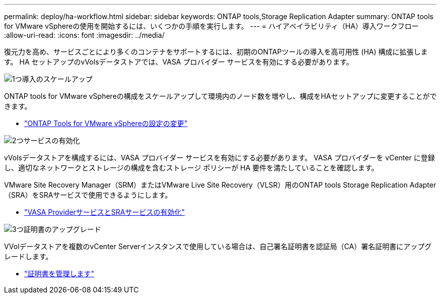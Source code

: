---
permalink: deploy/ha-workflow.html 
sidebar: sidebar 
keywords: ONTAP tools,Storage Replication Adapter 
summary: ONTAP tools for VMware vSphereの使用を開始するには、いくつかの手順を実行します。 
---
= ハイアベイラビリティ（HA）導入ワークフロー
:allow-uri-read: 
:icons: font
:imagesdir: ../media/


[role="lead"]
復元力を高め、サービスごとにより多くのコンテナをサポートするには、初期のONTAPツールの導入を高可用性 (HA) 構成に拡張します。  HA セットアップのvVolsデータストアでは、VASA プロバイダー サービスを有効にする必要があります。

.image:https://raw.githubusercontent.com/NetAppDocs/common/main/media/number-1.png["1つ"]導入のスケールアップ
[role="quick-margin-para"]
ONTAP tools for VMware vSphereの構成をスケールアップして環境内のノード数を増やし、構成をHAセットアップに変更することができます。

[role="quick-margin-list"]
* link:../manage/edit-appliance-settings.html["ONTAP Tools for VMware vSphereの設定の変更"]


.image:https://raw.githubusercontent.com/NetAppDocs/common/main/media/number-2.png["2つ"]サービスの有効化
[role="quick-margin-para"]
vVolsデータストアを構成するには、VASA プロバイダー サービスを有効にする必要があります。  VASA プロバイダーを vCenter に登録し、適切なネットワークとストレージの構成を含むストレージ ポリシーが HA 要件を満たしていることを確認します。

[role="quick-margin-para"]
VMware Site Recovery Manager（SRM）またはVMware Live Site Recovery（VLSR）用のONTAP tools Storage Replication Adapter（SRA）をSRAサービスで使用できるようにします。

[role="quick-margin-list"]
* link:../manage/enable-services.html["VASA ProviderサービスとSRAサービスの有効化"]


.image:https://raw.githubusercontent.com/NetAppDocs/common/main/media/number-3.png["3つ"]証明書のアップグレード
[role="quick-margin-para"]
VVolデータストアを複数のvCenter Serverインスタンスで使用している場合は、自己署名証明書を認証局（CA）署名証明書にアップグレードします。

[role="quick-margin-list"]
* link:../manage/certificate-manage.html["証明書を管理します"]

